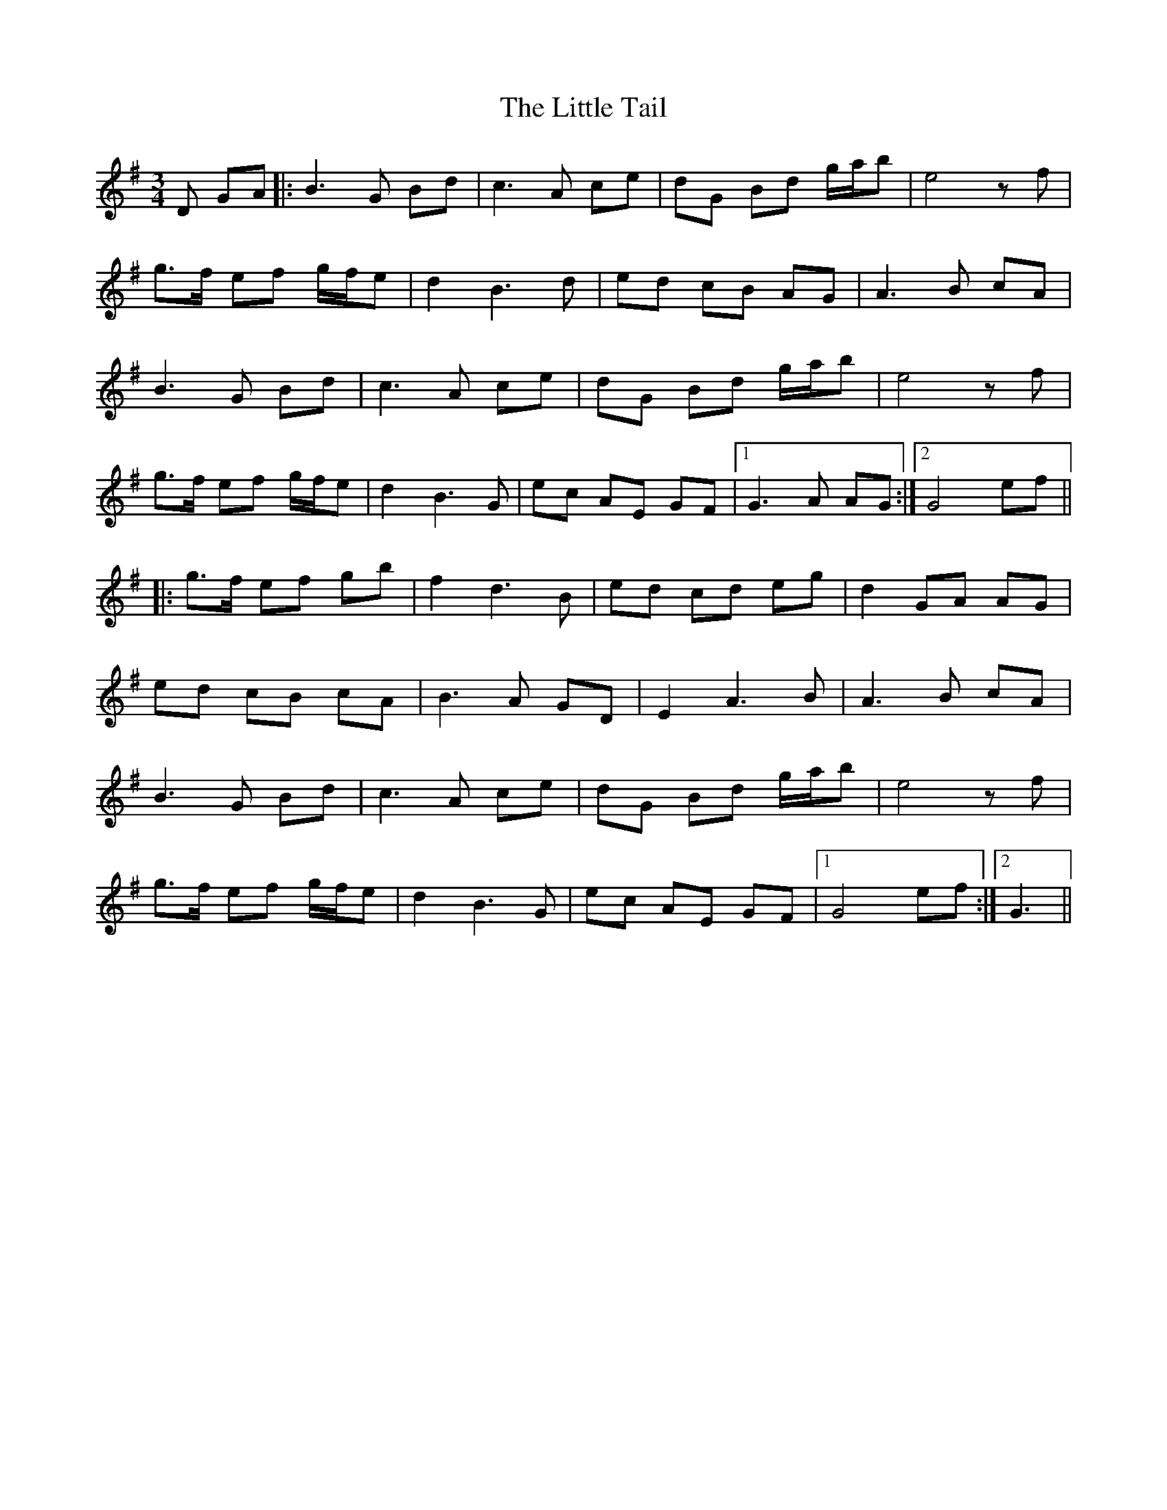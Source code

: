 X: 23837
T: Little Tail, The
R: waltz
M: 3/4
K: Gmajor
D GA|:B3G Bd|c3A ce|dG Bd g/a/b|e4zf|
g>f ef g/f/e|d2B3d|ed cB AG|A3B cA|
B3G Bd|c3A ce|dG Bd g/a/b|e4zf|
g>f ef g/f/e|d2 B3G|ec AE GF|1 G3A AG:|2 G4 ef||
|:g>f ef gb|f2 d3B|ed cd eg|d2 GA AG|
ed cB cA|B3A GD|E2 A3B|A3B cA|
B3G Bd|c3A ce|dG Bd g/a/b|e4zf|
g>f ef g/f/e|d2 B3G|ec AE GF|1 G4 ef:|2 G3||

